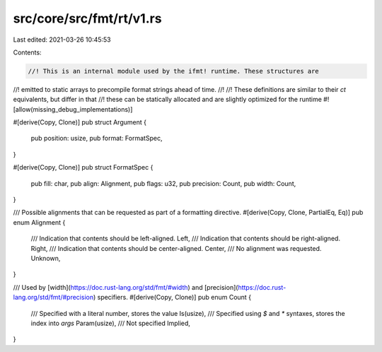 src/core/src/fmt/rt/v1.rs
=========================

Last edited: 2021-03-26 10:45:53

Contents:

.. code-block:: rs

    //! This is an internal module used by the ifmt! runtime. These structures are
//! emitted to static arrays to precompile format strings ahead of time.
//!
//! These definitions are similar to their `ct` equivalents, but differ in that
//! these can be statically allocated and are slightly optimized for the runtime
#![allow(missing_debug_implementations)]

#[derive(Copy, Clone)]
pub struct Argument {
    pub position: usize,
    pub format: FormatSpec,
}

#[derive(Copy, Clone)]
pub struct FormatSpec {
    pub fill: char,
    pub align: Alignment,
    pub flags: u32,
    pub precision: Count,
    pub width: Count,
}

/// Possible alignments that can be requested as part of a formatting directive.
#[derive(Copy, Clone, PartialEq, Eq)]
pub enum Alignment {
    /// Indication that contents should be left-aligned.
    Left,
    /// Indication that contents should be right-aligned.
    Right,
    /// Indication that contents should be center-aligned.
    Center,
    /// No alignment was requested.
    Unknown,
}

/// Used by [width](https://doc.rust-lang.org/std/fmt/#width) and [precision](https://doc.rust-lang.org/std/fmt/#precision) specifiers.
#[derive(Copy, Clone)]
pub enum Count {
    /// Specified with a literal number, stores the value
    Is(usize),
    /// Specified using `$` and `*` syntaxes, stores the index into `args`
    Param(usize),
    /// Not specified
    Implied,
}


